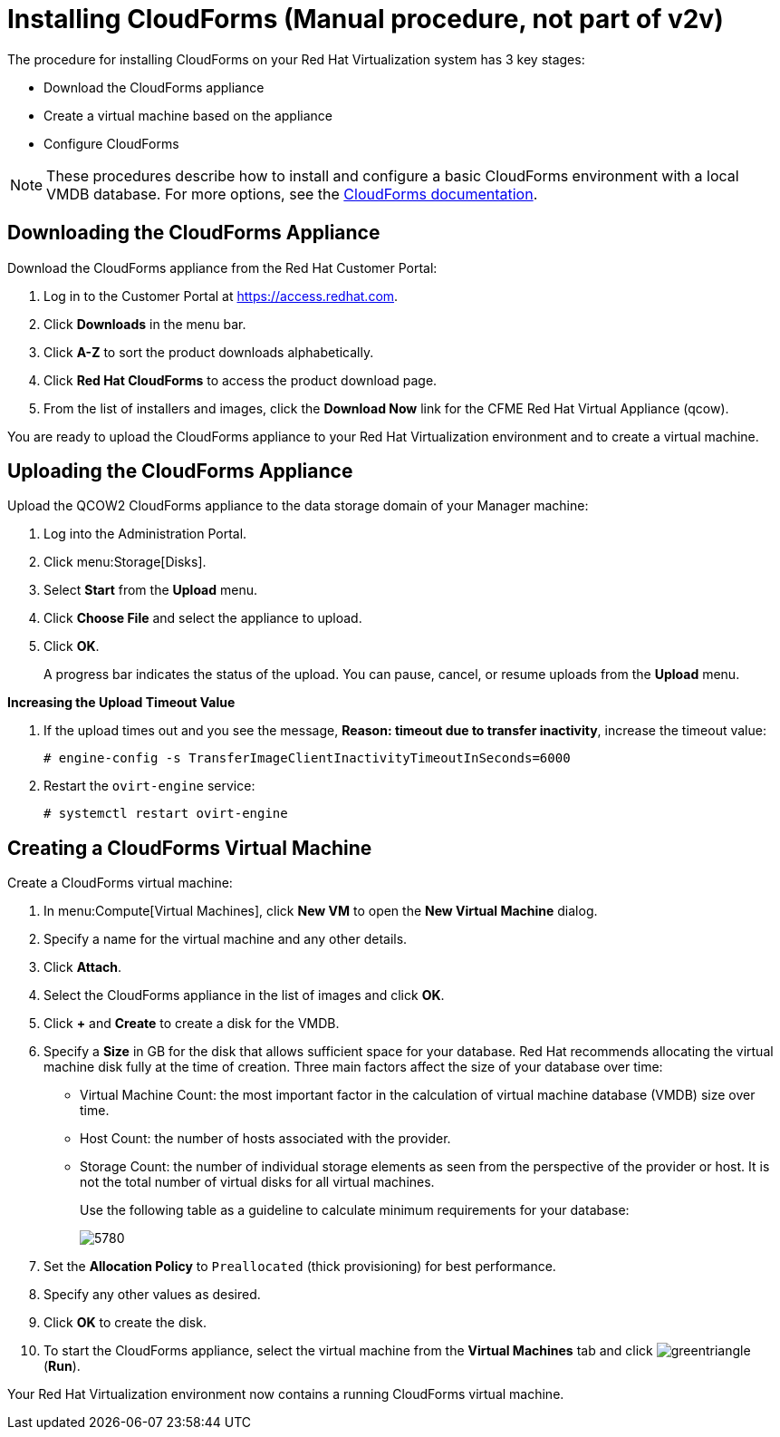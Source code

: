 [[Installing_CloudForms]]
= Installing CloudForms (Manual procedure, not part of v2v)

The procedure for installing CloudForms on your Red Hat Virtualization system has 3 key stages:

* Download the CloudForms appliance
* Create a virtual machine based on the appliance
* Configure CloudForms

[NOTE]
====
These procedures describe how to install and configure a basic CloudForms environment with a local VMDB database. For more options, see the link:https://access.redhat.com/documentation/en-us/red_hat_cloudforms/4.6/[CloudForms documentation].
====

[discrete]
== Downloading the CloudForms Appliance

Download the CloudForms appliance from the Red Hat Customer Portal:

. Log in to the Customer Portal at link:https://access.redhat.com[].
. Click *Downloads* in the menu bar.
. Click *A-Z* to sort the product downloads alphabetically.
. Click *Red Hat CloudForms* to access the product download page.
. From the list of installers and images, click the *Download Now* link for the CFME Red Hat Virtual Appliance (qcow).

You are ready to upload the CloudForms appliance to your Red Hat Virtualization environment and to create a virtual machine.

[discrete]
== Uploading the CloudForms Appliance

Upload the QCOW2 CloudForms appliance to the data storage domain of your Manager machine:

. Log into the Administration Portal.
. Click menu:Storage[Disks].
. Select *Start* from the *Upload* menu.
. Click *Choose File* and select the appliance to upload.
. Click *OK*.
+
A progress bar indicates the status of the upload. You can pause, cancel, or resume uploads from the *Upload* menu.

*Increasing the Upload Timeout Value*

. If the upload times out and you see the message, *Reason: timeout due to transfer inactivity*, increase the timeout value:
+
[options="nowrap" subs="+quotes,verbatim"]
----
# engine-config -s TransferImageClientInactivityTimeoutInSeconds=6000
----
. Restart the `ovirt-engine` service:
+
[options="nowrap" subs="+quotes,verbatim"]
----
# systemctl restart ovirt-engine
----

[discrete]
== Creating a CloudForms Virtual Machine

Create a CloudForms virtual machine:

. In menu:Compute[Virtual Machines], click *New VM* to open the *New Virtual Machine* dialog.
. Specify a name for the virtual machine and any other details.
. Click *Attach*.
. Select the CloudForms appliance in the list of images and click *OK*.
. Click *+* and *Create* to create a disk for the VMDB.
. Specify a *Size* in GB for the disk that allows sufficient space for your database. Red Hat recommends allocating the virtual machine disk fully at the time of creation. Three main factors affect the size of your database over time:
+
* Virtual Machine Count: the most important factor in the calculation of virtual machine database (VMDB) size over time.
* Host Count: the number of hosts associated with the provider.
* Storage Count: the number of individual storage elements as seen from the perspective of the provider or host. It is not the total number of virtual disks for all virtual machines.
+
Use the following table as a guideline to calculate minimum requirements for your database:
+
image:5780.png[]
. Set the *Allocation Policy* to `Preallocated` (thick provisioning) for best performance.
. Specify any other values as desired.
. Click *OK* to create the disk.
. To start the CloudForms appliance, select the virtual machine from the *Virtual Machines* tab and click image:greentriangle.png[] (*Run*).

Your Red Hat Virtualization environment now contains a running CloudForms virtual machine.

